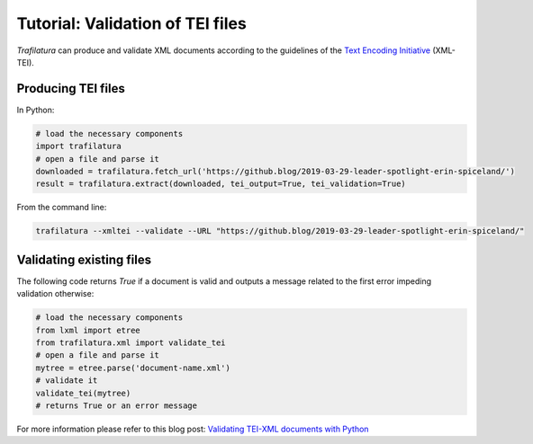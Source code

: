 Tutorial: Validation of TEI files
=================================


*Trafilatura* can produce and validate XML documents according to the guidelines of the `Text Encoding Initiative <https://tei-c.org/>`_ (XML-TEI).


Producing TEI files
--------------------

In Python:

.. code-block:: python

    # load the necessary components
    import trafilatura
    # open a file and parse it
    downloaded = trafilatura.fetch_url('https://github.blog/2019-03-29-leader-spotlight-erin-spiceland/')
    result = trafilatura.extract(downloaded, tei_output=True, tei_validation=True)


From the command line:

.. code-block:: bash

    trafilatura --xmltei --validate --URL "https://github.blog/2019-03-29-leader-spotlight-erin-spiceland/"



Validating existing files
-------------------------


The following code returns `True` if a document is valid and outputs a message related to the first error impeding validation otherwise:

.. code-block:: python

    # load the necessary components
    from lxml import etree
    from trafilatura.xml import validate_tei
    # open a file and parse it
    mytree = etree.parse('document-name.xml')
    # validate it
    validate_tei(mytree)
    # returns True or an error message


For more information please refer to this blog post: `Validating TEI-XML documents with Python <https://adrien.barbaresi.eu/blog/validating-tei-xml-python.html>`_
